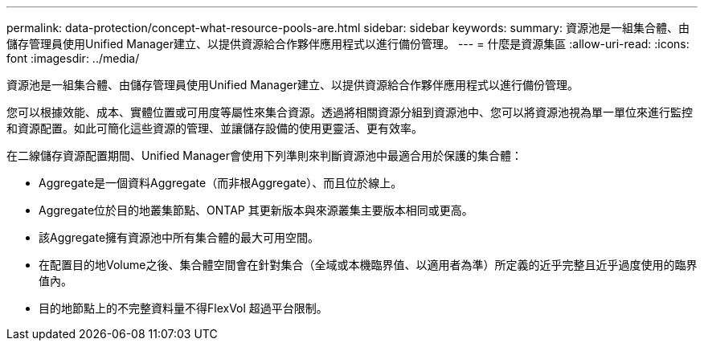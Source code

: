 ---
permalink: data-protection/concept-what-resource-pools-are.html 
sidebar: sidebar 
keywords:  
summary: 資源池是一組集合體、由儲存管理員使用Unified Manager建立、以提供資源給合作夥伴應用程式以進行備份管理。 
---
= 什麼是資源集區
:allow-uri-read: 
:icons: font
:imagesdir: ../media/


[role="lead"]
資源池是一組集合體、由儲存管理員使用Unified Manager建立、以提供資源給合作夥伴應用程式以進行備份管理。

您可以根據效能、成本、實體位置或可用度等屬性來集合資源。透過將相關資源分組到資源池中、您可以將資源池視為單一單位來進行監控和資源配置。如此可簡化這些資源的管理、並讓儲存設備的使用更靈活、更有效率。

在二線儲存資源配置期間、Unified Manager會使用下列準則來判斷資源池中最適合用於保護的集合體：

* Aggregate是一個資料Aggregate（而非根Aggregate）、而且位於線上。
* Aggregate位於目的地叢集節點、ONTAP 其更新版本與來源叢集主要版本相同或更高。
* 該Aggregate擁有資源池中所有集合體的最大可用空間。
* 在配置目的地Volume之後、集合體空間會在針對集合（全域或本機臨界值、以適用者為準）所定義的近乎完整且近乎過度使用的臨界值內。
* 目的地節點上的不完整資料量不得FlexVol 超過平台限制。

